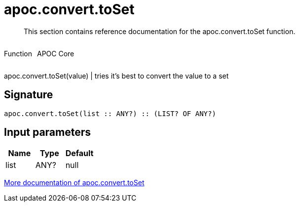 ////
This file is generated by DocsTest, so don't change it!
////

= apoc.convert.toSet
:description: This section contains reference documentation for the apoc.convert.toSet function.

[abstract]
--
{description}
--

++++
<div style='display:flex'>
<div class='paragraph type function'><p>Function</p></div>
<div class='paragraph release core' style='margin-left:10px;'><p>APOC Core</p></div>
</div>
++++

apoc.convert.toSet(value) | tries it's best to convert the value to a set

== Signature

[source]
----
apoc.convert.toSet(list :: ANY?) :: (LIST? OF ANY?)
----

== Input parameters
[.procedures, opts=header]
|===
| Name | Type | Default 
|list|ANY?|null
|===

xref::data-structures/conversion-functions.adoc[More documentation of apoc.convert.toSet,role=more information]

